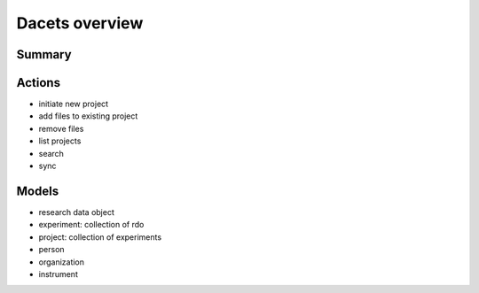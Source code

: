Dacets overview 
================

Summary
-------

Actions
-------

+ initiate new project

+ add files to existing project

+ remove files

+ list projects

+ search

+ sync


Models
------

+ research data object
+ experiment: collection of rdo
+ project: collection of experiments
+ person
+ organization
+ instrument

